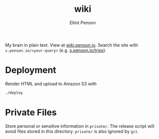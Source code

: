 #+TITLE: wiki
#+AUTHOR: Elliot Penson

My brain in plain text. View at [[http://wiki.penson.io/][wiki.penson.io]]. Search the site with
~s.penson.io/<your-query>~ (e.g. [[http://s.penson.io/tries][s.penson.io/tries]]).

[[./images/brain.png]]

* Deployment

  Render HTML and upload to Amazon S3 with

  #+BEGIN_SRC sh
    ./deploy
  #+END_SRC

* Private Files

  Store personal or sensitive information in ~private/~. The release script will
  avoid files stored in this directory. ~private/~ is also ignored by ~git~.
